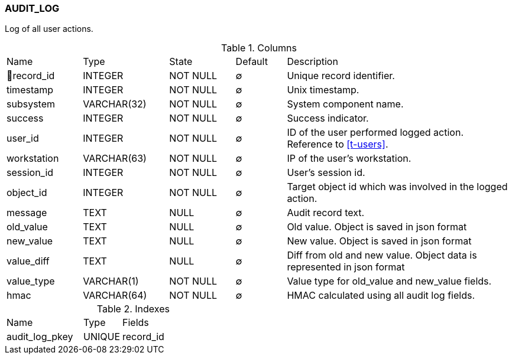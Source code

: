 [[t-audit-log]]
=== AUDIT_LOG

Log of all user actions.

.Columns
[cols="15,17,13,10,45a"]
|===
|Name|Type|State|Default|Description
|🔑record_id
|INTEGER
|NOT NULL
|∅
|Unique record identifier.

|timestamp
|INTEGER
|NOT NULL
|∅
|Unix timestamp.

|subsystem
|VARCHAR(32)
|NOT NULL
|∅
|System component name.

|success
|INTEGER
|NOT NULL
|∅
|Success indicator.

|user_id
|INTEGER
|NOT NULL
|∅
|ID of the user performed logged action. Reference to <<t-users>>.

|workstation
|VARCHAR(63)
|NOT NULL
|∅
|IP of the user's workstation.

|session_id
|INTEGER
|NOT NULL
|∅
|User's session id.

|object_id
|INTEGER
|NOT NULL
|∅
|Target object id which was involved in the logged action.

|message
|TEXT
|NULL
|∅
|Audit record text.

|old_value
|TEXT
|NULL
|∅
|Old value. Object is saved in json format

|new_value
|TEXT
|NULL
|∅
|New value. Object is saved in json format

|value_diff
|TEXT
|NULL
|∅
|Diff from old and new value. Object data is represented in json format

|value_type
|VARCHAR(1)
|NOT NULL
|∅
|Value type for old_value and new_value fields.

|hmac
|VARCHAR(64)
|NOT NULL
|∅
|HMAC calculated using all audit log fields. 
|===

.Indexes
[cols="30,15,55a"]
|===
|Name|Type|Fields
|audit_log_pkey
|UNIQUE
|record_id

|===
